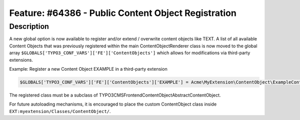 ====================================================
Feature: #64386 - Public Content Object Registration
====================================================

Description
===========

A new global option is now available to register and/or extend / overwrite content objects like TEXT.
A list of all available Content Objects that was previously registered within the main ContentObjectRenderer class
is now moved to the global array ``$GLOBALS['TYPO3_CONF_VARS']['FE']['ContentObjects']`` which allows for modifications
via third-party extensions.

Example: Register a new Content Object EXAMPLE in a third-party extension

.. code-block:: php

  $GLOBALS['TYPO3_CONF_VARS']['FE']['ContentObjects']['EXAMPLE'] = Acme\MyExtension\ContentObject\ExampleContentObject::class

The registered class must be a subclass of TYPO3\CMS\Frontend\ContentObject\AbstractContentObject.

For future autoloading mechanisms, it is encouraged to place the custom ContentObject class inside
``EXT:myextension/Classes/ContentObject/``.
